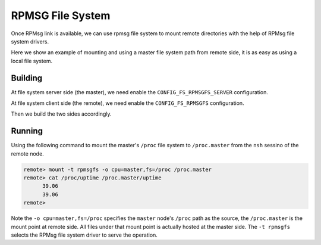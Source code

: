 =================
RPMSG File System
=================

Once RPMsg link is available, we can use rpmsg file system to mount remote directories with the help of RPMsg file system drivers.

Here we show an example of mounting and using a master file system path from remote side, it is as easy as using a local file system.

Building
========

At file system server side (the master), we need enable the ``CONFIG_FS_RPMSGFS_SERVER`` configuration. 

At file system client side (the remote), we need enable the ``CONFIG_FS_RPMSGFS`` configuration.

Then we build the two sides accordingly.

Running
=======

Using the following command to mount the master's ``/proc`` file system to ``/proc.master`` from the ``nsh`` sessino of the remote node.

.. code:: console

  remote> mount -t rpmsgfs -o cpu=master,fs=/proc /proc.master
  remote> cat /proc/uptime /proc.master/uptime 
        39.06                                                                      
        39.06                                                                      
  remote>

Note the ``-o cpu=master,fs=/proc`` specifies the ``master`` node's ``/proc`` path as the source, the ``/proc.master`` is the mount point at remote side. All files under that mount point is actually hosted at the master side. The ``-t rpmsgfs`` selects the RPMsg file system driver to serve the operation.

